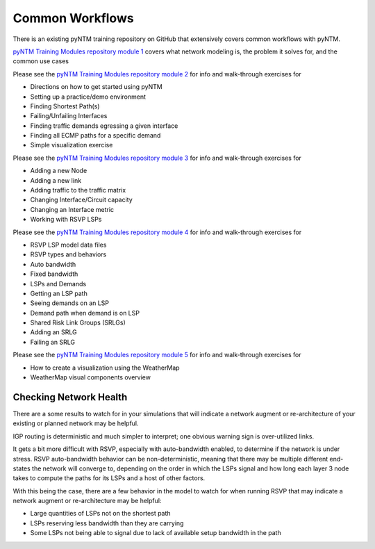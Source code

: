 Common Workflows
================

There is an existing pyNTM training repository on GitHub that extensively covers common workflows with pyNTM.

`pyNTM Training Modules repository module 1`_ covers what network modeling is, the problem it solves for, and the common use cases

.. _pyNTM Training Modules repository module 1: https://github.com/tim-fiola/TRAINING---network_traffic_modeler_py3-pyNTM-/blob/master/pyNTM_training_module_1.pdf

Please see the `pyNTM Training Modules repository module 2`_ for info and walk-through exercises for

* Directions on how to get started using pyNTM
* Setting up a practice/demo environment
* Finding Shortest Path(s)
* Failing/Unfailing Interfaces
* Finding traffic demands egressing a given interface
* Finding all ECMP paths for a specific demand
* Simple visualization exercise

.. _pyNTM Training Modules repository module 2: https://github.com/tim-fiola/TRAINING---network_traffic_modeler_py3-pyNTM-/blob/master/pyNTM_training_module_2_v2.pdf

Please see the `pyNTM Training Modules repository module 3`_ for info and walk-through exercises for

* Adding a new Node
* Adding a new link
* Adding traffic to the traffic matrix
* Changing Interface/Circuit capacity
* Changing an Interface metric
* Working with RSVP LSPs

.. _pyNTM Training Modules repository module 3: https://github.com/tim-fiola/TRAINING---network_traffic_modeler_py3-pyNTM-/blob/master/pyNTM_training_module_3.pdf

Please see the `pyNTM Training Modules repository module 4`_ for info and walk-through exercises for

* RSVP LSP model data files
* RSVP types and behaviors
* Auto bandwidth
* Fixed bandwidth
* LSPs and Demands
* Getting an LSP path
* Seeing demands on an LSP
* Demand path when demand is on LSP
* Shared Risk Link Groups (SRLGs)
* Adding an SRLG
* Failing an SRLG

.. _pyNTM Training Modules repository module 4: https://github.com/tim-fiola/TRAINING---network_traffic_modeler_py3-pyNTM-/blob/master/pyNTM_training_module_4.pdf

Please see the `pyNTM Training Modules repository module 5`_ for info and walk-through exercises for

* How to create a visualization using the WeatherMap
* WeatherMap visual components overview

.. _pyNTM Training Modules repository module 5: https://github.com/tim-fiola/TRAINING---network_traffic_modeler_py3-pyNTM-/blob/master/pyNTM_visualization_training.pdf

Checking Network Health
***********************

There are a some results to watch for in your simulations that will indicate a network augment or re-architecture of your existing or planned network may be helpful.

IGP routing is deterministic and much simpler to interpret; one obvious warning sign is over-utilized links.

It gets a bit more difficult with RSVP, especially with auto-bandwidth enabled, to determine if the network is under stress.
RSVP auto-bandwidth behavior can be non-deterministic, meaning that there may be multiple different end-states the network will converge to, depending on the order in which the LSPs signal and how long each layer 3 node takes to compute the paths for its LSPs and a host of other factors.

With this being the case, there are a few behavior in the model to watch for when running RSVP that may indicate a network augment or re-architecture may be helpful:

* Large quantities of LSPs not on the shortest path
* LSPs reserving less bandwidth than they are carrying
* Some LSPs not being able to signal due to lack of available setup bandwidth in the path
